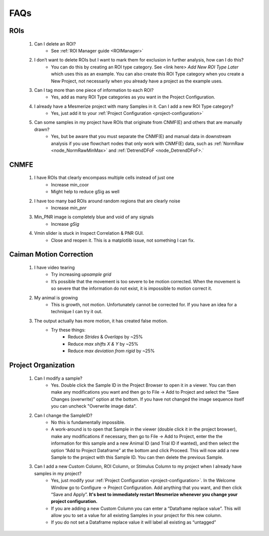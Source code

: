 FAQs
****

ROIs
====
	#. Can I delete an ROI?
		- See :ref:`ROI Manager guide <ROIManager>`

	#. I don’t want to delete ROIs but I want to mark them for exclusion in further analysis, how can I do this?
		- You can do this by creating an ROI type category. See <link here> *Add New ROI Type Later* which uses this as an example. You can also create this ROI Type category when you create a New Project, not necessarily when you already have a project as the example uses.

	#. Can I tag more than one piece of information to each ROI?
		- Yes, add as many ROI Type categories as you want in the Project Configuration.

		.. seealso:: :ref:`Project Configuration <project-configuration>`

	#. I already have a Mesmerize project with many Samples in it. Can I add a new ROI Type category?
		- Yes, just add it to your :ref:`Project Configuration <project-configuration>`

	#. Can some samples in my project have ROIs that originate from CNMF(E) and others that are manually drawn?
		- Yes, but be aware that you must separate the CNMF(E) and manual data in downstream analysis if you use flowchart nodes that only work with CNMF(E) data, such as :ref:`NormRaw <node_NormRawMinMax>` and :ref:`DetrendDFoF <node_DetrendDFoF>.`

CNMFE
=====
	#. I have ROIs that clearly encompass multiple cells instead of just one
		- Increase min_coor
		- Might help to reduce gSig as well

	#. I have too many bad ROIs around random regions that are clearly noise
		- Increase *min_pnr*

	#. Min_PNR image is completely blue and void of any signals
		- Increase *gSig*

	#. Vmin slider is stuck in Inspect Correlation & PNR GUI.
		-  Close and reopen it. This is a matplotlib issue, not something I can fix.

Caiman Motion Correction
========================

	#. I have video tearing
		- Try increasing *upsample grid*
		- It’s possible that the movement is too severe to be motion corrected. When the movement is so severe that the information do not exist, it is impossible to motion correct it.

	#. My animal is growing
		- This is growth, not motion. Unfortunately cannot be corrected for. If you have an idea for a technique I can try it out.

	#. The output actually has more motion, it has created false motion.
		- Try these things:
			- Reduce *Strides* & *Overlaps* by ~25%
			- Reduce *max shifts X & Y* by ~25%
			- Reduce *max deviation from rigid* by ~25%

.. _faq-project-organization:

Project Organization
====================
	#. Can I modify a sample?
		- Yes. Double click the Sample ID in the Project Browser to open it in a viewer. You can then make any modifications you want and then go to File -> Add to Project and select the “Save Changes (overwrite)” option at the bottom. If you have not changed the image sequence itself you can uncheck "Overwrite image data".

	#. Can I change the SampleID?
		- No this is fundamentally impossible.
		- A work-around is to open that Sample in the viewer (double click it in the project browser), make any modifications if necessary, then go to File -> Add to Project, enter the the information for this sample and a new Animal ID (and Trial ID if wanted), and then select the option “Add to Project Dataframe” at the bottom and click Proceed. This will now add a new Sample to the project with this Sample ID. You can then delete the previous Sample.

	#. Can I add a new Custom Column, ROI Column, or Stimulus Column to my project when I already have samples in my project?
		- Yes, just modify your :ref:`Project Configuration <project-configuration>`. In the Welcome Window go to Configure -> Project Configuration. Add anything that you want, and then click “Save and Apply”. **It's best to immediately restart Mesmerize whenever you change your project configuration.**
		- If you are adding a new Custom Column you can enter a “Dataframe replace value”. This will allow you to set a value for all existing Samples in your project for this new column.
		- If you do not set a Dataframe replace value it will label all existing as “untagged”
